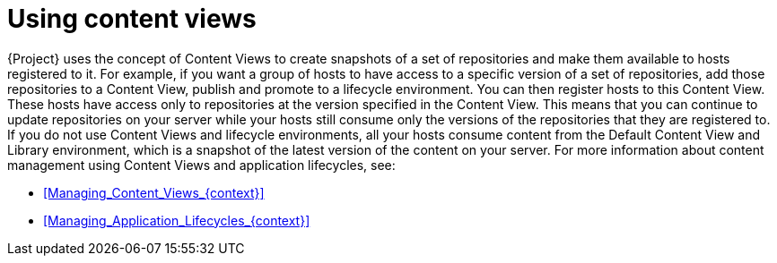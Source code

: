 [id="Using_Content_Views_{context}"]
= Using content views

{Project} uses the concept of Content Views to create snapshots of a set of repositories and make them available to hosts registered to it.
For example, if you want a group of hosts to have access to a specific version of a set of repositories, add those repositories to a Content View, publish and promote to a lifecycle environment.
You can then register hosts to this Content View.
These hosts have access only to repositories at the version specified in the Content View.
This means that you can continue to update repositories on your server while your hosts still consume only the versions of the repositories that they are registered to.
If you do not use Content Views and lifecycle environments, all your hosts consume content from the Default Content View and Library environment, which is a snapshot of the latest version of the content on your server.
For more information about content management using Content Views and application lifecycles, see:

* xref:Managing_Content_Views_{context}[]
* xref:Managing_Application_Lifecycles_{context}[]
